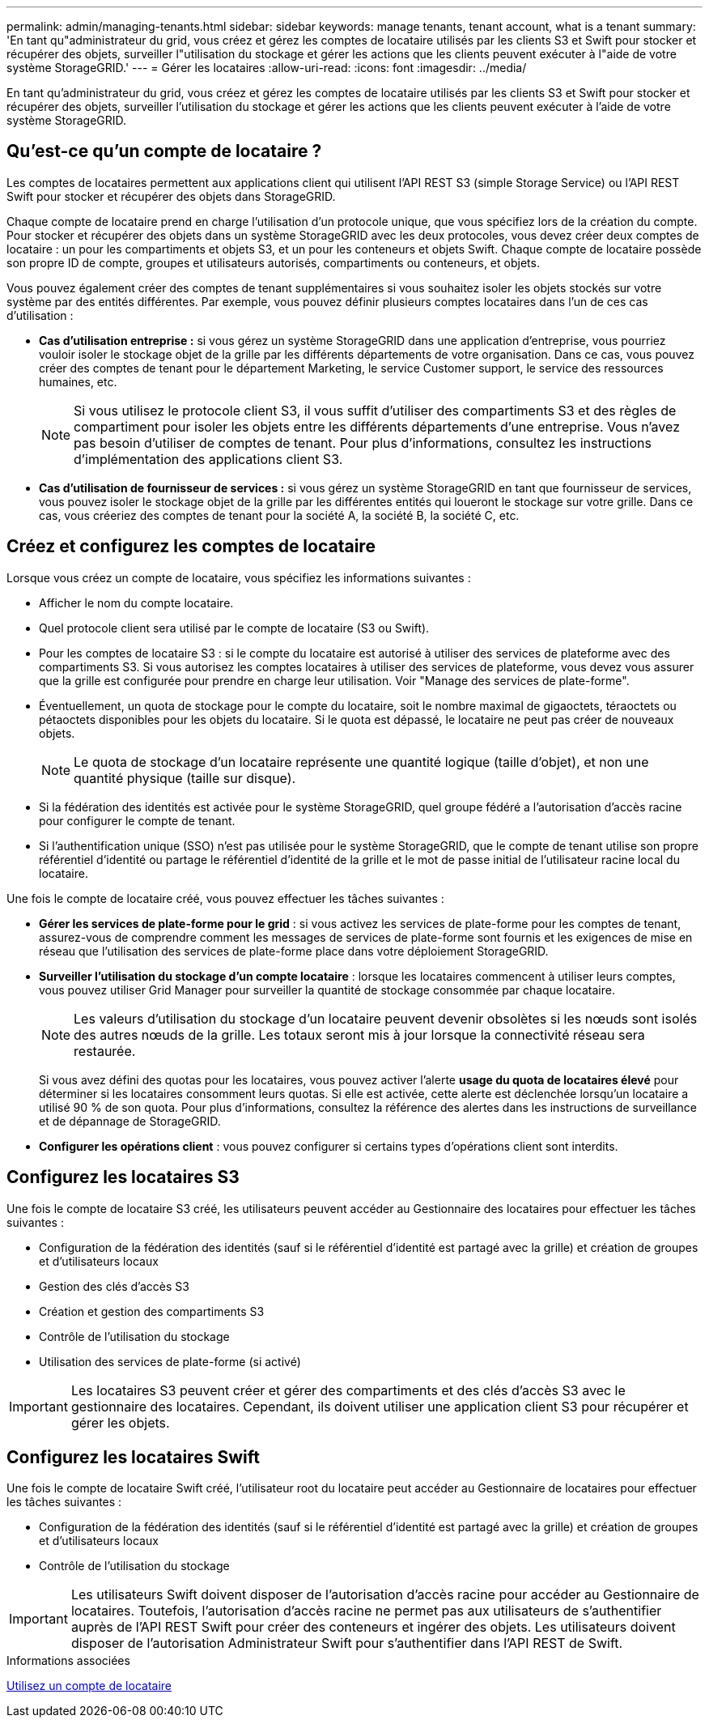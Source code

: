 ---
permalink: admin/managing-tenants.html 
sidebar: sidebar 
keywords: manage tenants, tenant account, what is a tenant 
summary: 'En tant qu"administrateur du grid, vous créez et gérez les comptes de locataire utilisés par les clients S3 et Swift pour stocker et récupérer des objets, surveiller l"utilisation du stockage et gérer les actions que les clients peuvent exécuter à l"aide de votre système StorageGRID.' 
---
= Gérer les locataires
:allow-uri-read: 
:icons: font
:imagesdir: ../media/


[role="lead"]
En tant qu'administrateur du grid, vous créez et gérez les comptes de locataire utilisés par les clients S3 et Swift pour stocker et récupérer des objets, surveiller l'utilisation du stockage et gérer les actions que les clients peuvent exécuter à l'aide de votre système StorageGRID.



== Qu'est-ce qu'un compte de locataire ?

Les comptes de locataires permettent aux applications client qui utilisent l'API REST S3 (simple Storage Service) ou l'API REST Swift pour stocker et récupérer des objets dans StorageGRID.

Chaque compte de locataire prend en charge l'utilisation d'un protocole unique, que vous spécifiez lors de la création du compte. Pour stocker et récupérer des objets dans un système StorageGRID avec les deux protocoles, vous devez créer deux comptes de locataire : un pour les compartiments et objets S3, et un pour les conteneurs et objets Swift. Chaque compte de locataire possède son propre ID de compte, groupes et utilisateurs autorisés, compartiments ou conteneurs, et objets.

Vous pouvez également créer des comptes de tenant supplémentaires si vous souhaitez isoler les objets stockés sur votre système par des entités différentes. Par exemple, vous pouvez définir plusieurs comptes locataires dans l'un de ces cas d'utilisation :

* *Cas d'utilisation entreprise :* si vous gérez un système StorageGRID dans une application d'entreprise, vous pourriez vouloir isoler le stockage objet de la grille par les différents départements de votre organisation. Dans ce cas, vous pouvez créer des comptes de tenant pour le département Marketing, le service Customer support, le service des ressources humaines, etc.
+

NOTE: Si vous utilisez le protocole client S3, il vous suffit d'utiliser des compartiments S3 et des règles de compartiment pour isoler les objets entre les différents départements d'une entreprise. Vous n'avez pas besoin d'utiliser de comptes de tenant. Pour plus d'informations, consultez les instructions d'implémentation des applications client S3.

* *Cas d'utilisation de fournisseur de services :* si vous gérez un système StorageGRID en tant que fournisseur de services, vous pouvez isoler le stockage objet de la grille par les différentes entités qui loueront le stockage sur votre grille. Dans ce cas, vous créeriez des comptes de tenant pour la société A, la société B, la société C, etc.




== Créez et configurez les comptes de locataire

Lorsque vous créez un compte de locataire, vous spécifiez les informations suivantes :

* Afficher le nom du compte locataire.
* Quel protocole client sera utilisé par le compte de locataire (S3 ou Swift).
* Pour les comptes de locataire S3 : si le compte du locataire est autorisé à utiliser des services de plateforme avec des compartiments S3. Si vous autorisez les comptes locataires à utiliser des services de plateforme, vous devez vous assurer que la grille est configurée pour prendre en charge leur utilisation. Voir "Manage des services de plate-forme".
* Éventuellement, un quota de stockage pour le compte du locataire, soit le nombre maximal de gigaoctets, téraoctets ou pétaoctets disponibles pour les objets du locataire. Si le quota est dépassé, le locataire ne peut pas créer de nouveaux objets.
+

NOTE: Le quota de stockage d'un locataire représente une quantité logique (taille d'objet), et non une quantité physique (taille sur disque).

* Si la fédération des identités est activée pour le système StorageGRID, quel groupe fédéré a l'autorisation d'accès racine pour configurer le compte de tenant.
* Si l'authentification unique (SSO) n'est pas utilisée pour le système StorageGRID, que le compte de tenant utilise son propre référentiel d'identité ou partage le référentiel d'identité de la grille et le mot de passe initial de l'utilisateur racine local du locataire.


Une fois le compte de locataire créé, vous pouvez effectuer les tâches suivantes :

* *Gérer les services de plate-forme pour le grid* : si vous activez les services de plate-forme pour les comptes de tenant, assurez-vous de comprendre comment les messages de services de plate-forme sont fournis et les exigences de mise en réseau que l'utilisation des services de plate-forme place dans votre déploiement StorageGRID.
* *Surveiller l'utilisation du stockage d'un compte locataire* : lorsque les locataires commencent à utiliser leurs comptes, vous pouvez utiliser Grid Manager pour surveiller la quantité de stockage consommée par chaque locataire.
+

NOTE: Les valeurs d'utilisation du stockage d'un locataire peuvent devenir obsolètes si les nœuds sont isolés des autres nœuds de la grille. Les totaux seront mis à jour lorsque la connectivité réseau sera restaurée.

+
Si vous avez défini des quotas pour les locataires, vous pouvez activer l'alerte *usage du quota de locataires élevé* pour déterminer si les locataires consomment leurs quotas. Si elle est activée, cette alerte est déclenchée lorsqu'un locataire a utilisé 90 % de son quota. Pour plus d'informations, consultez la référence des alertes dans les instructions de surveillance et de dépannage de StorageGRID.

* *Configurer les opérations client* : vous pouvez configurer si certains types d'opérations client sont interdits.




== Configurez les locataires S3

Une fois le compte de locataire S3 créé, les utilisateurs peuvent accéder au Gestionnaire des locataires pour effectuer les tâches suivantes :

* Configuration de la fédération des identités (sauf si le référentiel d'identité est partagé avec la grille) et création de groupes et d'utilisateurs locaux
* Gestion des clés d'accès S3
* Création et gestion des compartiments S3
* Contrôle de l'utilisation du stockage
* Utilisation des services de plate-forme (si activé)



IMPORTANT: Les locataires S3 peuvent créer et gérer des compartiments et des clés d'accès S3 avec le gestionnaire des locataires. Cependant, ils doivent utiliser une application client S3 pour récupérer et gérer les objets.



== Configurez les locataires Swift

Une fois le compte de locataire Swift créé, l'utilisateur root du locataire peut accéder au Gestionnaire de locataires pour effectuer les tâches suivantes :

* Configuration de la fédération des identités (sauf si le référentiel d'identité est partagé avec la grille) et création de groupes et d'utilisateurs locaux
* Contrôle de l'utilisation du stockage



IMPORTANT: Les utilisateurs Swift doivent disposer de l'autorisation d'accès racine pour accéder au Gestionnaire de locataires. Toutefois, l'autorisation d'accès racine ne permet pas aux utilisateurs de s'authentifier auprès de l'API REST Swift pour créer des conteneurs et ingérer des objets. Les utilisateurs doivent disposer de l'autorisation Administrateur Swift pour s'authentifier dans l'API REST de Swift.

.Informations associées
xref:../tenant/index.adoc[Utilisez un compte de locataire]
